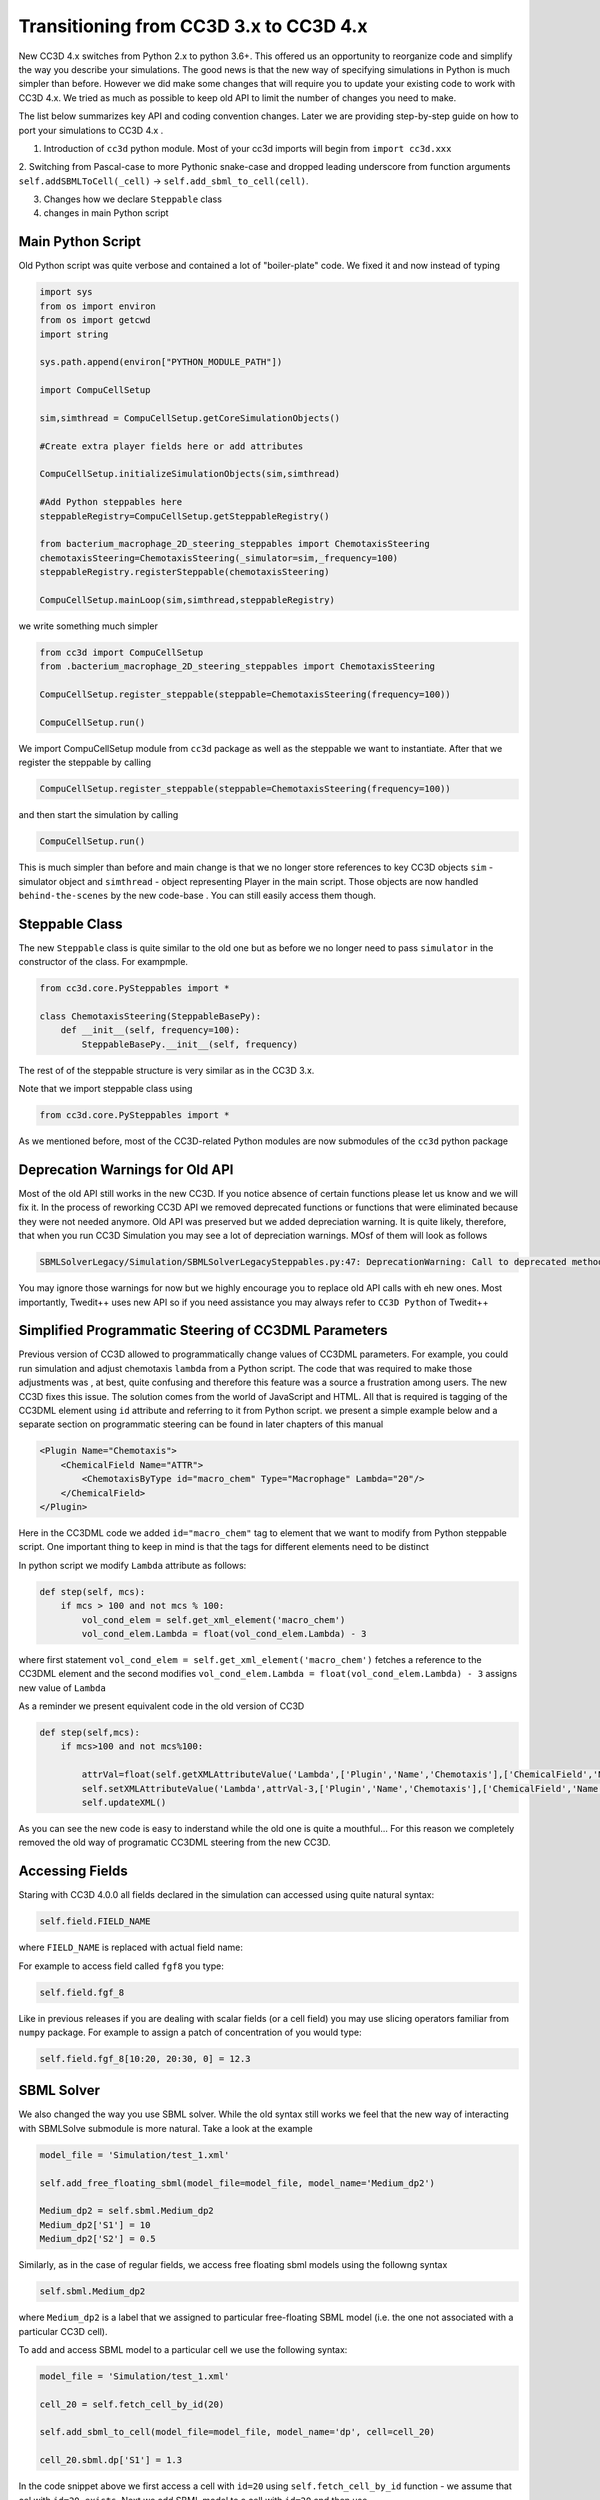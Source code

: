 Transitioning from CC3D 3.x to CC3D 4.x
================================

New CC3D 4.x switches from Python 2.x to python 3.6+. This offered us an opportunity to reorganize code and simplify
the way you describe your simulations. The good news is that the new way of specifying simulations in Python is
much simpler than before. However we did make some changes that will require you to update your existing code
to work with CC3D 4.x. We tried as much as possible to keep old API to limit the number of changes you need to make.

The list below summarizes key API and coding convention changes. Later we are providing step-by-step guide on how to
port your simulations to CC3D 4.x .

1. Introduction of ``cc3d`` python module. Most of your cc3d imports will begin from ``import cc3d.xxx``

2. Switching from Pascal-case  to more Pythonic snake-case and dropped leading
underscore from function arguments ``self.addSBMLToCell(_cell)`` -> ``self.add_sbml_to_cell(cell)``.

3. Changes how we declare ``Steppable`` class

4. changes in main Python script

Main Python Script
------------------

Old Python script was quite verbose and contained a lot of "boiler-plate" code.  We fixed it and now instead of typing

.. code-block:: python

    import sys
    from os import environ
    from os import getcwd
    import string

    sys.path.append(environ["PYTHON_MODULE_PATH"])

    import CompuCellSetup

    sim,simthread = CompuCellSetup.getCoreSimulationObjects()

    #Create extra player fields here or add attributes

    CompuCellSetup.initializeSimulationObjects(sim,simthread)

    #Add Python steppables here
    steppableRegistry=CompuCellSetup.getSteppableRegistry()

    from bacterium_macrophage_2D_steering_steppables import ChemotaxisSteering
    chemotaxisSteering=ChemotaxisSteering(_simulator=sim,_frequency=100)
    steppableRegistry.registerSteppable(chemotaxisSteering)

    CompuCellSetup.mainLoop(sim,simthread,steppableRegistry)


we write something much simpler

.. code-block:: python

    from cc3d import CompuCellSetup
    from .bacterium_macrophage_2D_steering_steppables import ChemotaxisSteering

    CompuCellSetup.register_steppable(steppable=ChemotaxisSteering(frequency=100))

    CompuCellSetup.run()

We import CompuCellSetup module from ``cc3d`` package as well as the steppable we want to instantiate. After that we
register the steppable by calling

.. code-block:: python

    CompuCellSetup.register_steppable(steppable=ChemotaxisSteering(frequency=100))

and then start the simulation by calling

.. code-block:: python

    CompuCellSetup.run()

This is much simpler than before and main change is that we no longer store references to key CC3D objects ``sim`` - simulator object
and ``simthread`` - object representing Player in the main script. Those objects are now handled ``behind-the-scenes``
by the new code-base . You can still easily access them though.

Steppable Class
---------------

The new ``Steppable`` class is quite similar to the old one but as before we no longer need to pass ``simulator`` in
the constructor of the class. For exampmple.

.. code-block:: python

    from cc3d.core.PySteppables import *

    class ChemotaxisSteering(SteppableBasePy):
        def __init__(self, frequency=100):
            SteppableBasePy.__init__(self, frequency)

The rest of of the steppable structure is very similar as in the CC3D 3.x.

Note that we import steppable class using

.. code-block::

    from cc3d.core.PySteppables import *

As we mentioned before, most of the CC3D-related Python modules are now submodules of the ``cc3d`` python package

Deprecation Warnings for Old API
--------------------------------

Most of the old API still works in the new CC3D. If you notice absence of certain functions please let us know
and we will fix it. In the process of reworking CC3D API we removed deprecated functions or functions that
were eliminated because they were not needed anymore. Old API was preserved but we added depreciation warning. It is
quite likely, therefore, that when you run CC3D Simulation you may see a lot of depreciation warnings. MOsf of them will look as follows

.. code-block:: console

    SBMLSolverLegacy/Simulation/SBMLSolverLegacySteppables.py:47: DeprecationWarning: Call to deprecated method addSBMLToCell. (You should use : add_sbml_to_cell) -- Deprecated since version 4.0.0.

You may ignore those warnings for now but we highly encourage you to replace old API calls with eh new ones. Most
importantly, Twedit++ uses new API so if you need assistance you may always refer to ``CC3D Python`` of Twedit++

Simplified Programmatic Steering of CC3DML Parameters
------------------------------------------------------

Previous version of CC3D allowed to programmatically change values of CC3DML parameters. For example, you could
run simulation and adjust chemotaxis ``lambda`` from a Python script. The code that was required to make those adjustments was , at best, quite confusing and therefore this feature was a source a frustration among users. The new CC3D fixes this issue. The solution comes from the world of JavaScript and HTML. All that is required is tagging of the CC3DML
element using ``id`` attribute and referring to it from Python script. we present a simple example below
and a separate section on programmatic steering can be found in later chapters of this manual

.. code-block:: xml

    <Plugin Name="Chemotaxis">
        <ChemicalField Name="ATTR">
            <ChemotaxisByType id="macro_chem" Type="Macrophage" Lambda="20"/>
        </ChemicalField>
    </Plugin>

Here in the CC3DML code we added ``id="macro_chem"`` tag to element that we want to modify from Python steppable script. One important thing to keep in mind is that the tags for different elements need to be distinct

In python script we modify ``Lambda`` attribute as follows:

.. code-block:: python

    def step(self, mcs):
        if mcs > 100 and not mcs % 100:
            vol_cond_elem = self.get_xml_element('macro_chem')
            vol_cond_elem.Lambda = float(vol_cond_elem.Lambda) - 3

where first statement ``vol_cond_elem = self.get_xml_element('macro_chem')`` fetches a reference to the CC3DML element
and the second modifies ``vol_cond_elem.Lambda = float(vol_cond_elem.Lambda) - 3`` assigns new value of ``Lambda``

As a reminder we present equivalent code in the old version of CC3D

.. code-block:: python

    def step(self,mcs):
        if mcs>100 and not mcs%100:

            attrVal=float(self.getXMLAttributeValue('Lambda',['Plugin','Name','Chemotaxis'],['ChemicalField','Name','ATTR'],['ChemotaxisByType','Type','Macrophage']))
            self.setXMLAttributeValue('Lambda',attrVal-3,['Plugin','Name','Chemotaxis'],['ChemicalField','Name','ATTR'],['ChemotaxisByType','Type','Macrophage'])
            self.updateXML()

As you can see the new code is easy to inderstand while the old one is quite a mouthful... For this reason
we completely removed the old way of programatic CC3DML steering from the new CC3D.

Accessing Fields
----------------

Staring with CC3D 4.0.0 all fields declared in the simulation can accessed using quite natural syntax:

.. code-block:: python

    self.field.FIELD_NAME

where ``FIELD_NAME`` is replaced with actual field name:

For example to access field called ``fgf8`` you type:

.. code-block:: python

    self.field.fgf_8


Like in previous releases if you are dealing with scalar fields (or a cell field) you may use slicing operators
familiar from ``numpy`` package. For example to assign a patch of concentration of you would type:

.. code-block:: python

    self.field.fgf_8[10:20, 20:30, 0] = 12.3

SBML Solver
-----------

We also changed the way you use SBML solver. While the old syntax still works we feel that the new way of interacting
with SBMLSolve submodule is more natural. Take a look at the example

.. code-block:: python

    model_file = 'Simulation/test_1.xml'

    self.add_free_floating_sbml(model_file=model_file, model_name='Medium_dp2')

    Medium_dp2 = self.sbml.Medium_dp2
    Medium_dp2['S1'] = 10
    Medium_dp2['S2'] = 0.5


Similarly, as in the case of regular fields, we access free floating sbml models using the followng syntax

.. code-block:: python

    self.sbml.Medium_dp2

where ``Medium_dp2`` is a label that we assigned to particular free-floating SBML model (i.e. the one not associated with a particular CC3D cell).

To add and access SBML model to a particular cell we use the following syntax:

.. code-block:: python

    model_file = 'Simulation/test_1.xml'

    cell_20 = self.fetch_cell_by_id(20)

    self.add_sbml_to_cell(model_file=model_file, model_name='dp', cell=cell_20)

    cell_20.sbml.dp['S1'] = 1.3

In the code snippet above we first access a cell with ``id=20`` using ``self.fetch_cell_by_id`` function - we assume that cel with ``id=20 exists``. Next we add SBML model to a cell with ``id=20`` and then use

.. code-block:: python

    cell.sbml.SBML_MODEL_NAME['SPECIES_NAME'] = VALUE

to modify concentration in the SBML model

In our example the above template looks as follows:

.. code-block:: python

    cell_20.sbml.dp['S1'] = 1.3

We will cover SBML solver in details in later chapters


This completes transition guide.